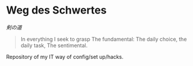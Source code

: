# File          : README.org
# Created       : [2016-09-10 Sat 20:45]
# Last Modified : Sat 24 Sep 2016 23:14:25 sharlatan
# Author        : Hellseher <sharlatanus@gmail.com>
# Maintainer(s) :
# Short :

* Weg des Schwertes
/剣の道/

#+BEGIN_QUOTE
In everything I seek to grasp
The fundamental:
The daily choice, the daily task,
The sentimental.
#+END_QUOTE


Repository of my IT way of config/set up/hacks.
